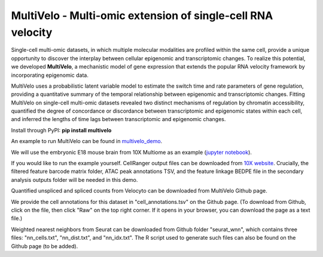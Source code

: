 MultiVelo - Multi-omic extension of single-cell RNA velocity
============================================================

Single-cell multi-omic datasets, in which multiple molecular modalities are profiled 
within the same cell, provide a unique opportunity to discover the interplay between 
cellular epigenomic and transcriptomic changes. To realize this potential, we developed 
**MultiVelo**, a mechanistic model of gene expression that extends the popular RNA velocity 
framework by incorporating epigenomic data.

MultiVelo uses a probabilistic latent variable model to estimate the switch time and rate 
parameters of gene regulation, providing a quantitative summary of the temporal relationship 
between epigenomic and transcriptomic changes. Fitting MultiVelo on single-cell multi-omic 
datasets revealed two distinct mechanisms of regulation by chromatin accessibility, quantified 
the degree of concordance or discordance between transcriptomic and epigenomic states within 
each cell, and inferred the lengths of time lags between transcriptomic and epigenomic changes.

Install through PyPI: **pip install multivelo**


An example to run MultiVelo can be found in `multivelo_demo <https://github.com/welch-lab/MultiVelo/tree/main/multivelo_demo>`_.

We will use the embryonic E18 mouse brain from 10X Multiome as an example (`jupyter notebook <https://github.com/welch-lab/MultiVelo/tree/main/multivelo_demo/MultiVelo_Demo.ipynb>`_).

If you would like to run the example yourself. CellRanger output files can be downloaded from 
`10X website <https://www.10xgenomics.com/resources/datasets/fresh-embryonic-e-18-mouse-brain-5-k-1-standard-1-0-0>`_. 
Crucially, the filtered feature barcode matrix folder, ATAC peak annotations TSV, and the feature 
linkage BEDPE file in the secondary analysis outputs folder will be needed in this demo.

Quantified unspliced and spliced counts from Velocyto can be downloaded from MultiVelo Github page.

We provide the cell annotations for this dataset in "cell_annotations.tsv" on the Github page. 
(To download from Github, click on the file, then click "Raw" on the top right corner. 
If it opens in your browser, you can download the page as a text file.)

Weighted nearest neighbors from Seurat can be downloaded from Github folder "seurat_wnn", 
which contains three files: "nn_cells.txt", "nn_dist.txt", and "nn_idx.txt". The R script used 
to generate such files can also be found on the Github page (to be added).

